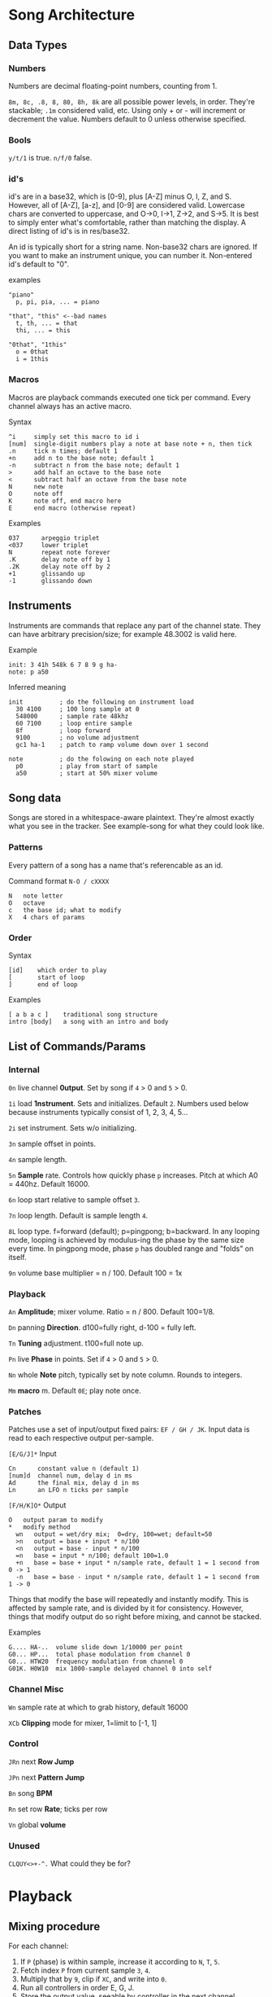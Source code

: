 * Song Architecture
** Data Types
*** Numbers
Numbers are decimal floating-point numbers, counting from 1.

~8m, 8c, .8, 8, 80, 8h, 8k~ are all possible power levels, in order.
They're stackable; ~.1m~ considered valid, etc.
Using only + or - will increment or decrement the value.
Numbers default to 0 unless otherwise specified.

*** Bools
~y/t/1~ is true. ~n/f/0~ false.

*** id's
id's are in a base32, which is [0-9], plus [A-Z] minus O, I, Z, and S.
However, all of [A-Z], [a-z], and [0-9] are considered valid.
Lowercase chars are converted to uppercase, and O->0, I->1, Z->2, and S->5.
It is best to simply enter what's comfortable, rather than matching the display.
A direct listing of id's is in res/base32.

An id is typically short for a string name.
Non-base32 chars are ignored.
If you want to make an instrument unique, you can number it.
Non-entered id's default to "0".

examples
#+BEGIN_EXAMPLE
"piano"
  p, pi, pia, ... = piano

"that", "this" <--bad names
  t, th, ... = that
  thi, ... = this

"0that", "1this"
  o = 0that
  i = 1this
#+END_EXAMPLE
*** Macros
Macros are playback commands executed one tick per command.
Every channel always has an active macro.

Syntax
#+BEGIN_EXAMPLE
^i     simply set this macro to id i
[num]  single-digit numbers play a note at base note + n, then tick
.n     tick n times; default 1
+n     add n to the base note; default 1
-n     subtract n from the base note; default 1
>      add half an octave to the base note
<      subtract half an octave from the base note
N      new note
O      note off
K      note off, end macro here
E      end macro (otherwise repeat)
#+END_EXAMPLE

Examples
#+BEGIN_EXAMPLE
037      arpeggio triplet
<037     lower triplet
N        repeat note forever
.K       delay note off by 1
.2K      delay note off by 2
+1       glissando up
-1       glissando down
#+END_EXAMPLE

** Instruments
Instruments are commands that replace any part of the channel state.
They can have arbitrary precision/size; for example 48.3002 is valid here.

Example
#+BEGIN_EXAMPLE
  init: 3 41h 548k 6 7 8 9 g ha-
  note: p a50
#+END_EXAMPLE

Inferred meaning
#+BEGIN_EXAMPLE
init          ; do the following on instrument load
  30 4100     ; 100 long sample at 0
  548000      ; sample rate 48khz
  60 7100     ; loop entire sample
  8f          ; loop forward
  9100        ; no volume adjustment
  gc1 ha-1    ; patch to ramp volume down over 1 second

note          ; do the folowing on each note played
  p0          ; play from start of sample
  a50         ; start at 50% mixer volume
#+END_EXAMPLE

** Song data
Songs are stored in a whitespace-aware plaintext.
They're almost exactly what you see in the tracker.
See example-song for what they could look like.

*** Patterns
Every pattern of a song has a name that's referencable as an id.

Command format ~N-O / cXXXX~
#+BEGIN_EXAMPLE
N   note letter
O   octave
c   the base id; what to modify
X   4 chars of params
#+END_EXAMPLE

*** Order
Syntax
#+BEGIN_EXAMPLE
[id]    which order to play
[       start of loop
]       end of loop
#+END_EXAMPLE

Examples
#+BEGIN_EXAMPLE
[ a b a c ]    traditional song structure
intro [body]   a song with an intro and body
#+END_EXAMPLE
** List of Commands/Params
*** Internal
~0n~ live channel *0utput*. Set by song if ~4~ > 0 and ~5~ > 0.

~1i~ load *1nstrument*. Sets and initializes. Default ~2~.
Numbers used below because instruments typically consist of 1, 2, 3, 4, 5...

~2i~ set instrument. Sets w/o initializing.

~3n~ sample offset in points.

~4n~ sample length.

~5n~ *5ample* rate. Controls how quickly phase ~p~ increases.
Pitch at which A0 = 440hz. Default 16000.

~6n~ loop start relative to sample offset ~3~.

~7n~ loop length. Default is sample length ~4~.

~8L~ loop type. f=forward (default); p=pingpong; b=backward.
In any looping mode, looping is achieved by modulus-ing the phase by the
same size every time.
In pingpong mode, phase ~p~ has doubled range and "folds" on itself.

~9n~ volume base multiplier = n / 100. Default 100 = 1x

*** Playback
~An~ *Amplitude*; mixer volume. Ratio = n / 800. Default 100=1/8.

~Dn~ panning *Direction*. d100=fully right, d-100 = fully left.

~Tn~ *Tuning* adjustment. t100=full note up.

~Pn~ live *Phase* in points. Set if ~4~ > 0  and ~5~ > 0.

~Nn~ whole *Note* pitch, typically set by note column. Rounds to integers.

~Mm~ *macro* m. Default ~0E~; play note once.

*** Patches
Patches use a set of input/output fixed pairs: ~EF / GH / JK~.
Input data is read to each respective output per-sample.

~[E/G/J]*~ Input
#+BEGIN_EXAMPLE
Cn      constant value n (default 1)
[num]d  channel num, delay d in ms
Ad      the final mix, delay d in ms
Ln      an LFO n ticks per sample
#+END_EXAMPLE

~[F/H/K]O*~ Output
#+BEGIN_EXAMPLE
 O   output param to modify
 *   modify method
   wn   output = wet/dry mix;  0=dry, 100=wet; default=50
   >n   output = base + input * n/100
   <n   output = base - input * n/100
   =n   base = input * n/100; default 100=1.0
   +n   base = base + input * n/sample rate, default 1 = 1 second from 0 -> 1
   -n   base = base - input * n/sample rate, default 1 = 1 second from 1 -> 0
#+END_EXAMPLE
Things that modify the base will repeatedly and instantly modify.
This is affected by sample rate, and is divided by it for consistency.
However, things that modify output do so right before mixing, and cannot be stacked.

Examples
#+BEGIN_EXAMPLE
G.... HA-..  volume slide down 1/10000 per point
G0... HP...  total phase modulation from channel 0
G0... HTW20  frequency modulation from channel 0
G01K. H0W10  mix 1000-sample delayed channel 0 into self
#+END_EXAMPLE

*** Channel Misc
~Wn~ sample rate at which to grab history, default 16000

~XCb~ *Clipping* mode for mixer, 1=limit to [-1, 1]

*** Control
~JRn~ next *Row Jump*

~JPn~ next *Pattern Jump*

~Bn~ song *BPM*

~Rn~ set row *Rate*; ticks per row

~Vn~ global *volume*

*** Unused
~CLQUY<>+-^.~ What could they be for?

* Playback
** Mixing procedure
For each channel:
 1. If ~P~ (phase) is within sample, increase it according to ~N~, ~T~, ~5~.
 2. Fetch index ~P~ from current sample ~3~, ~4~.
 3. Multiply that by ~9~, clip if ~XC~, and write into ~0~.
 4. Run all controllers in order E, G, J.
 5. Store the output value, seeable by controller in the next channel.

After running all channels:
 1. Mix by multiplying channel output values by their amplitude ~A~ and pan ~D~.
 2. Store this value usably.
 3. Multiply that value by ~V~ and play it.

** On each row
 1. Set position to ~JR~, ~JP~.
 2. Set ~JR~, ~JP~ according to order.
 3. If command ~1~, run specified instrument, clear ~1~, and set ~2~.
 4. If note, set ~N~. If key-off, set macro to "~K~", else ~M~.
 5. Run row command.
 6. Set intervals for the given BPM ~B~, tickrate, and row rate ~R~.

